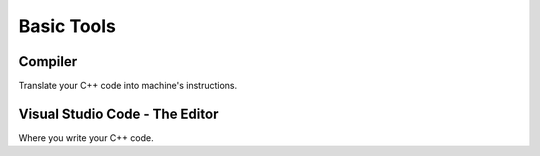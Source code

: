 ===========
Basic Tools
===========

Compiler
========

Translate your C++ code into machine's instructions.


Visual Studio Code - The Editor
===============================

Where you write your C++ code.